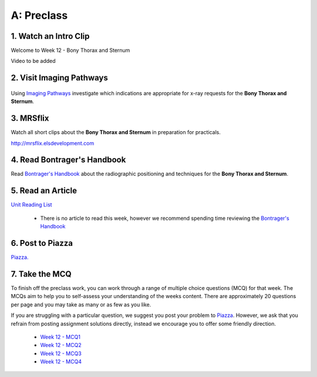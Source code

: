 A: Preclass
===============

1. Watch an Intro Clip
----------------------
Welcome to Week 12 - Bony Thorax and Sternum

Video to be added

2. Visit Imaging Pathways
-------------------------

.. figure:: /Images/imaging_pathways_logo.png
   :target: http://imagingpathways.health.wa.gov.au/index.php/imaging-pathways
   :width: 480px
   :alt: Imaging Pathways
   :figclass: reference

Using `Imaging Pathways <http://imagingpathways.health.wa.gov.au/index.php/imaging-pathways>`_ investigate which indications are appropriate for x-ray requests for the **Bony Thorax and Sternum**.

3. MRSflix
-----------------------------------
Watch all short clips about the **Bony Thorax and Sternum** in preparation for practicals.

`<http://mrsflix.elsdevelopment.com>`_

4. Read Bontrager's Handbook
----------------------------
Read `Bontrager's Handbook <http://opac.library.usyd.edu.au:80/record=b4698666~S4>`_ about the radiographic positioning and techniques for the **Bony Thorax and Sternum**.

.. figure:: /Images/bontrager_logo.jpg
   :target: http://opac.library.usyd.edu.au:80/record=b4698666~S4
   :width: 300px
   :alt: Bontrager's Handbook
   :figclass: reference

5. Read an Article
------------------
`Unit Reading List <http://opac.library.usyd.edu.au/search/r?SEARCH=MRSC5001>`_

  - There is no article to read this week, however we recommend spending time reviewing the `Bontrager's Handbook <http://opac.library.usyd.edu.au:80/record=b4698666~S4>`_

6. Post to Piazza
-----------------
`Piazza. <https://piazza.com/class/ikylobq09oe6dy?cid=20>`_

7. Take the MCQ
-----------------
To finish off the preclass work, you can work through a range of multiple choice questions (MCQ) for that week. The MCQs aim to help you to self-assess your understanding of the weeks content. There are approximately 20 questions per page and you may take as many or as few as you like.

If you are struggling with a particular question, we suggest you post your problem to `Piazza <https://piazza.com/class/ikylobq09oe6dy?cid=20>`_. However, we ask that you refrain from posting assignment solutions directly, instead we encourage you to offer some friendly direction. 

  - `Week 12 - MCQ1 <mcq_1.html>`_
  - `Week 12 - MCQ2 <mcq_2.html>`_
  - `Week 12 - MCQ3 <mcq_3.html>`_
  - `Week 12 - MCQ4 <mcq_4.html>`_
